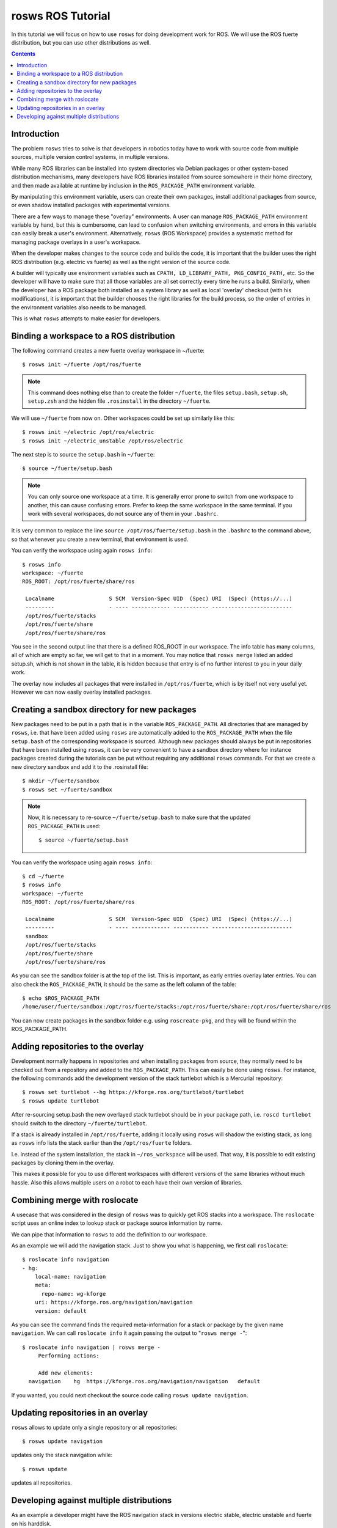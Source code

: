 ====================
 rosws ROS Tutorial
====================

In this tutorial we will focus on how to use ``rosws`` for doing
development work for ROS.  We will use the ROS fuerte distribution,
but you can use other distributions as well.

.. contents:: Contents
   :depth: 3

Introduction
------------

The problem ``rosws`` tries to solve is that developers in robotics today
have to work with source code from multiple sources, multiple version
control systems, in multiple versions.

While many ROS libraries can be installed into system directories via
Debian packages or other system-based distribution mechanisms, many
developers have ROS libraries installed from source somewhere in their
home directory, and then made available at runtime by inclusion in the 
``ROS_PACKAGE_PATH`` environment variable. 

By manipulating this environment variable, users can create their own
packages, install additional packages from source, or even shadow
installed packages with experimental versions.

There are a few ways to manage these "overlay" environments. A user
can manage ``ROS_PACKAGE_PATH`` environment variable by hand, but this
is cumbersome, can lead to confusion when switching environments, and
errors in this variable can easily break a user's
environment. Alternatively, ``rosws`` (ROS Workspace) provides a
systematic method for managing package overlays in a user's workspace.

When the developer makes changes to the source code and builds the
code, it is important that the builder uses the right ROS distribution
(e.g. electric vs fuerte) as well as the right version of the source code.

A builder will typically use environment variables such as ``CPATH,
LD_LIBRARY_PATH, PKG_CONFIG_PATH,`` etc. So the developer will have to
make sure that all those variables are all set correctly every time he
runs a build. Similarly, when the developer has a ROS package both
installed as a system library as well as local 'overlay' checkout
(with his modifications), it is important that the builder chooses the
right libraries for the build process, so the order of entries in the
environment variables also needs to be managed.

This is what ``rosws`` attempts to make easier for developers.

Binding a workspace to a ROS distribution
-----------------------------------------

The following command creates a new fuerte overlay workspace in ~/fuerte::

  $ rosws init ~/fuerte /opt/ros/fuerte

.. note:: 
  This command does nothing else than to create the folder
  ``~/fuerte``, the files ``setup.bash``, ``setup.sh``, ``setup.zsh``
  and the hidden file ``.rosinstall`` in the directory ``~/fuerte``.

We will use ``~/fuerte`` from now on. Other workspaces could be set
up similarly like this::

    $ rosws init ~/electric /opt/ros/electric
    $ rosws init ~/electric_unstable /opt/ros/electric

The next step is to source the ``setup.bash`` in ``~/fuerte``::

    $ source ~/fuerte/setup.bash

.. note::
  You can only source one workspace at a time. It is generally error
  prone to switch from one workspace to another, this can cause
  confusing errors. Prefer to keep the same workspace in the same
  terminal. If you work with several workspaces, do not source any of
  them in your ``.bashrc``.

It is very common to replace the line ``source
/opt/ros/fuerte/setup.bash`` in the ``.bashrc`` to the command above,
so that whenever you create a new terminal, that environment is used.

You can verify the workspace using again ``rosws info``::

  $ rosws info
  workspace: ~/fuerte
  ROS_ROOT: /opt/ros/fuerte/share/ros

   Localname                 S SCM  Version-Spec UID  (Spec) URI  (Spec) (https://...)
   ---------                 - ---- ------------ ----------- -------------------------
   /opt/ros/fuerte/stacks                                    
   /opt/ros/fuerte/share                                     
   /opt/ros/fuerte/share/ros 

You see in the second output line that there is a defined ROS_ROOT in
our workspace.  The info table has many columns, all of which are
empty so far, we will get to that in a moment.  You may notice that
``rosws merge`` listed an added setup.sh, which is not shown in the
table, it is hidden because that entry is of no further interest to
you in your daily work.

The overlay now includes all packages that were installed in
``/opt/ros/fuerte``, which is by itself not very useful yet. However we
can now easily overlay installed packages.

Creating a sandbox directory for new packages
---------------------------------------------

New packages need to be put in a path that is in the variable
``ROS_PACKAGE_PATH``. All directories that are managed by ``rosws``,
i.e. that have been added using ``rosws`` are automatically added to the
``ROS_PACKAGE_PATH`` when the file ``setup.bash`` of the corresponding
workspace is sourced. Although new packages should always be put in
repositories that have been installed using ``rosws``, it can be very
convenient to have a sandbox directory where for instance packages
created during the tutorials can be put without requiring any
additional ``rosws`` commands. For that we create a new directory sandbox
and add it to the .rosinstall file::

  $ mkdir ~/fuerte/sandbox
  $ rosws set ~/fuerte/sandbox

.. note::
  Now, it is necessary to re-source ``~/fuerte/setup.bash`` to make
  sure that the updated ``ROS_PACKAGE_PATH`` is used::

    $ source ~/fuerte/setup.bash

You can verify the workspace using again ``rosws info``::

  $ cd ~/fuerte
  $ rosws info
  workspace: ~/fuerte
  ROS_ROOT: /opt/ros/fuerte/share/ros

   Localname                 S SCM  Version-Spec UID  (Spec) URI  (Spec) (https://...)
   ---------                 - ---- ------------ ----------- -------------------------
   sandbox
   /opt/ros/fuerte/stacks                                    
   /opt/ros/fuerte/share                                     
   /opt/ros/fuerte/share/ros

As you can see the sandbox folder is at the top of the list. This is
important, as early entries overlay later entries. You can also check
the ``ROS_PACKAGE_PATH``, it should be the same as the left column of
the table::

  $ echo $ROS_PACKAGE_PATH
  /home/user/fuerte/sandbox:/opt/ros/fuerte/stacks:/opt/ros/fuerte/share:/opt/ros/fuerte/share/ros


You can now create packages in the sandbox folder e.g. using
``roscreate-pkg``, and they will be found within the ROS_PACKAGE_PATH.

Adding repositories to the overlay
----------------------------------

Development normally happens in repositories and when installing
packages from source, they normally need to be checked out from a
repository and added to the ``ROS_PACKAGE_PATH``. This can easily be
done using ``rosws``. For instance, the following commands add the
development version of the stack turtlebot which is a Mercurial
repository::

  $ rosws set turtlebot --hg https://kforge.ros.org/turtlebot/turtlebot
  $ rosws update turtlebot

After re-sourcing setup.bash the new overlayed stack turtlebot should
be in your package path, i.e. ``roscd turtlebot`` should switch to the
directory ``~/fuerte/turtlebot``.

If a stack is already installed in ``/opt/ros/fuerte``, adding it
locally using ``rosws`` will shadow the existing stack, as long as
``rosws`` info lists the stack earlier than the ``/opt/ros/fuerte``
folders.

I.e. instead of the system installation, the stack in
``~/ros_workspace`` will be used. That way, it is possible to edit
existing packages by cloning them in the overlay.

This makes it possible for you to use different workspaces with
different versions of the same libraries without much hassle. Also
this allows multiple users on a robot to each have their own version
of libraries.


Combining merge with roslocate
------------------------------

A usecase that was considered in the design of ``rosws`` was to quickly
get ROS stacks into a workspace. The ``roslocate`` script uses an
online index to lookup stack or package source information by name.

We can pipe that information to ``rosws`` to add the definition to 
our workspace. 

As an example we will add the navigation stack. Just to show you what
is happening, we first call ``roslocate``::

  $ roslocate info navigation
  - hg:
      local-name: navigation
      meta:
        repo-name: wg-kforge
      uri: https://kforge.ros.org/navigation/navigation
      version: default

As you can see the command finds the required meta-information for a
stack or package by the given name ``navigation``. We can call
``roslocate info`` it again passing the output to "``rosws merge -``"::

  $ roslocate info navigation | rosws merge -
       Performing actions: 

       Add new elements:
    navigation    hg  https://kforge.ros.org/navigation/navigation   default

If you wanted, you could next checkout the source code calling ``rosws
update navigation``.


Updating repositories in an overlay
-----------------------------------

``rosws`` allows to update only a single repository or all repositories::

  $ rosws update navigation

updates only the stack navigation while::

  $ rosws update

updates all repositories.

Developing against multiple distributions
-----------------------------------------

As an example a developer might have the ROS navigation stack in versions 
electric stable, electric unstable and fuerte on his harddisk.

(You may not have more than one distribution when you start learning
ROS, but the next distribution will come, so it's good to be prepared.)

So as a developer, it is be good to create one local overlay
workspace for each distribution and variant to use::

  $ rosws init ~/fuerte /opt/ros/fuerte
  $ rosws init ~/electric /opt/ros/electric
  $ rosws init ~/electric_unstable /opt/ros/electric

It is useful to use such folders to manage different source 
checkouts of the same ROS package. Using the same folder and 
switching versions is very prone to mistakes and not recommended.

You can use each of these folders as an independent workspace.

.. note::
  It is generally not a good idea to change the distribution a ROS
  workspace is bound to. This often leads to confusing error messages
  because compiled files assume the wrong distribution.
